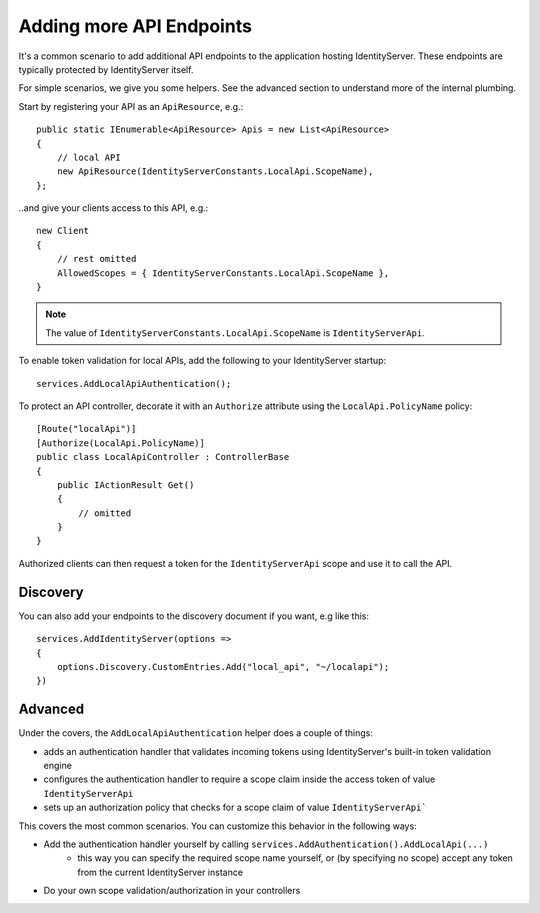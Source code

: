 Adding more API Endpoints
=========================
It's a common scenario to add additional API endpoints to the application hosting IdentityServer.
These endpoints are typically protected by IdentityServer itself.

For simple scenarios, we give you some helpers. See the advanced section to understand more of the internal plumbing.

Start by registering your API as an ``ApiResource``, e.g.::

    public static IEnumerable<ApiResource> Apis = new List<ApiResource>
    {
        // local API
        new ApiResource(IdentityServerConstants.LocalApi.ScopeName),
    };

..and give your clients access to this API, e.g.::

    new Client
    {
        // rest omitted
        AllowedScopes = { IdentityServerConstants.LocalApi.ScopeName },   
    }

.. note:: The value of ``IdentityServerConstants.LocalApi.ScopeName`` is ``IdentityServerApi``.

To enable token validation for local APIs, add the following to your IdentityServer startup::

    services.AddLocalApiAuthentication();

To protect an API controller, decorate it with an ``Authorize`` attribute using the ``LocalApi.PolicyName`` policy::

    [Route("localApi")]
    [Authorize(LocalApi.PolicyName)]
    public class LocalApiController : ControllerBase
    {
        public IActionResult Get()
        {
            // omitted
        }
    }

Authorized clients can then request a token for the ``IdentityServerApi`` scope and use it to call the API.

Discovery
^^^^^^^^^
You can also add your endpoints to the discovery document if you want, e.g like this::

    services.AddIdentityServer(options =>
    {
        options.Discovery.CustomEntries.Add("local_api", "~/localapi");
    })

Advanced
^^^^^^^^
Under the covers, the ``AddLocalApiAuthentication`` helper does a couple of things:

* adds an authentication handler that validates incoming tokens using IdentityServer's built-in token validation engine
* configures the authentication handler to require a scope claim inside the access token of value ``IdentityServerApi``
* sets up an authorization policy that checks for a scope claim of value ``IdentityServerApi```

This covers the most common scenarios. You can customize this behavior in the following ways:

* Add the authentication handler yourself by calling ``services.AddAuthentication().AddLocalApi(...)``
    * this way you can specify the required scope name yourself, or (by specifying no scope) accept any token from the current IdentityServer instance
* Do your own scope validation/authorization in your controllers
